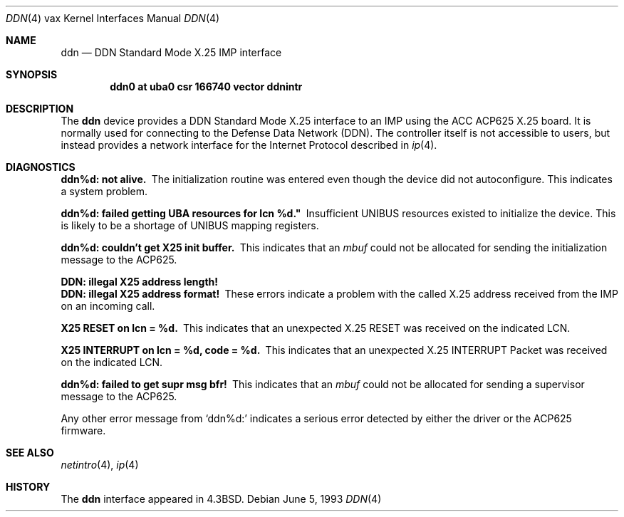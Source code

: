 .\"	$NetBSD: ddn.4,v 1.6 1999/12/15 23:44:54 abs Exp $
.\"
.\" Copyright (c) 1983, 1991, 1993
.\"	The Regents of the University of California.  All rights reserved.
.\"
.\" Redistribution and use in source and binary forms, with or without
.\" modification, are permitted provided that the following conditions
.\" are met:
.\" 1. Redistributions of source code must retain the above copyright
.\"    notice, this list of conditions and the following disclaimer.
.\" 2. Redistributions in binary form must reproduce the above copyright
.\"    notice, this list of conditions and the following disclaimer in the
.\"    documentation and/or other materials provided with the distribution.
.\" 3. All advertising materials mentioning features or use of this software
.\"    must display the following acknowledgement:
.\"	This product includes software developed by the University of
.\"	California, Berkeley and its contributors.
.\" 4. Neither the name of the University nor the names of its contributors
.\"    may be used to endorse or promote products derived from this software
.\"    without specific prior written permission.
.\"
.\" THIS SOFTWARE IS PROVIDED BY THE REGENTS AND CONTRIBUTORS ``AS IS'' AND
.\" ANY EXPRESS OR IMPLIED WARRANTIES, INCLUDING, BUT NOT LIMITED TO, THE
.\" IMPLIED WARRANTIES OF MERCHANTABILITY AND FITNESS FOR A PARTICULAR PURPOSE
.\" ARE DISCLAIMED.  IN NO EVENT SHALL THE REGENTS OR CONTRIBUTORS BE LIABLE
.\" FOR ANY DIRECT, INDIRECT, INCIDENTAL, SPECIAL, EXEMPLARY, OR CONSEQUENTIAL
.\" DAMAGES (INCLUDING, BUT NOT LIMITED TO, PROCUREMENT OF SUBSTITUTE GOODS
.\" OR SERVICES; LOSS OF USE, DATA, OR PROFITS; OR BUSINESS INTERRUPTION)
.\" HOWEVER CAUSED AND ON ANY THEORY OF LIABILITY, WHETHER IN CONTRACT, STRICT
.\" LIABILITY, OR TORT (INCLUDING NEGLIGENCE OR OTHERWISE) ARISING IN ANY WAY
.\" OUT OF THE USE OF THIS SOFTWARE, EVEN IF ADVISED OF THE POSSIBILITY OF
.\" SUCH DAMAGE.
.\"
.\"     from: @(#)ddn.4	8.1 (Berkeley) 6/5/93
.\"
.Dd June 5, 1993
.Dt DDN 4 vax
.Os
.Sh NAME
.Nm ddn
.Nd
.Tn DDN
Standard Mode
.Tn X.25
.Tn IMP
interface
.Sh SYNOPSIS
.Cd "ddn0 at uba0 csr 166740 vector ddnintr"
.Sh DESCRIPTION
The 
.Nm ddn
device provides a
.Tn DDN
Standard Mode
.Tn X.25
interface to an
.Tn IMP
using
the
.Tn ACC ACP625
.Tn X.25
board.  It is normally used for connecting to
the Defense Data Network
.Pq Tn DDN .
The controller itself is not accessible
to users, but instead provides a network interface for the
Internet Protocol described in
.Xr ip 4 .
.Sh DIAGNOSTICS
.Bl -diag
.It ddn%d: not alive.
The initialization routine was entered even though the device
did not autoconfigure.  This indicates a system problem.
.Pp
.It ddn%d: failed getting UBA resources for lcn %d."
Insufficient
.Tn UNIBUS
resources existed to initialize the device.
This is likely to be a shortage of
.Tn UNIBUS
mapping registers.
.Pp
.It ddn%d: couldn't get X25 init buffer.
This indicates that an 
.Em mbuf
could not be allocated for sending the initialization message to the
.Tn ACP Ns 625.
.Pp
.It DDN: illegal X25 address length!
.It DDN: illegal X25 address format!
These errors indicate a problem with the called
.Tn X.25
address received
from the
.Tn IMP
on an incoming call.
.Pp
.It X25 RESET on lcn = %d.
This indicates that an unexpected
.Tn X.25
.Tn RESET
was received on the
indicated
.Tn LCN .
.Pp
.It X25 INTERRUPT on lcn = %d, code = %d.
This indicates that an unexpected
.Tn X.25
.Tn INTERRUPT
Packet was received on the
indicated
.Tn LCN .
.Pp
.It ddn%d: failed to get supr msg bfr!
This indicates that an 
.Em mbuf
could not be allocated for sending a supervisor message to the
.Tn ACP625 .
.El
.Pp
Any other error message from
.Ql ddn%d:
indicates a serious error
detected by either the driver or the
.Tn ACP Ns 625
firmware.
.Sh SEE ALSO
.Xr netintro 4 ,
.Xr ip 4
.Sh HISTORY
The
.Nm
interface appeared in
.Bx 4.3 .
